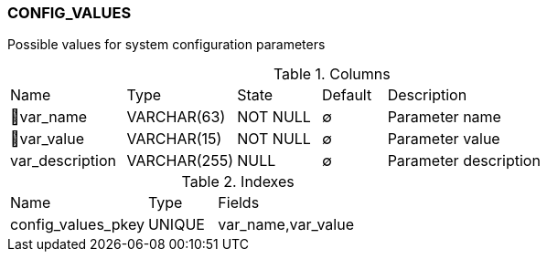 [[t-config-values]]
=== CONFIG_VALUES

Possible values for system configuration parameters

.Columns
[cols="18,17,13,10,42a"]
|===
|Name|Type|State|Default|Description
|🔑var_name
|VARCHAR(63)
|NOT NULL
|∅
|Parameter name

|🔑var_value
|VARCHAR(15)
|NOT NULL
|∅
|Parameter value

|var_description
|VARCHAR(255)
|NULL
|∅
|Parameter description
|===

.Indexes
[cols="30,15,55a"]
|===
|Name|Type|Fields
|config_values_pkey
|UNIQUE
|var_name,var_value

|===
